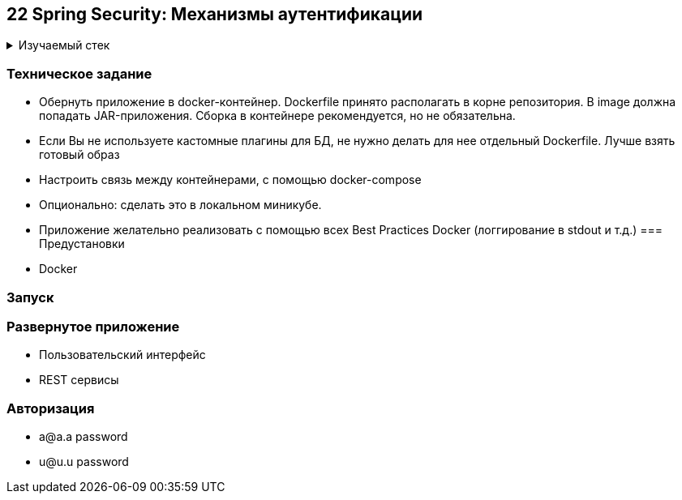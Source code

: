 == 22 Spring Security: Механизмы аутентификации

+++ <details><summary> +++
Изучаемый стек
+++ </summary><div> +++

- Spring Boot 2
- Spring data JPA
- Spring WEB
- VueJS
- Spring Security
- Spring Boot Actuator
- Docker
- JUnit 5

- Libraries:

    lombok        code generator

+++ </div></details> +++

=== Техническое задание

- Обернуть приложение в docker-контейнер. Dockerfile принято располагать в корне репозитория. В image должна попадать JAR-приложения. Сборка в контейнере рекомендуется, но не обязательна.
- Если Вы не используете кастомные плагины для БД, не нужно делать для нее отдельный Dockerfile. Лучше взять готовый образ
- Настроить связь между контейнерами, с помощью docker-compose
- Опционально: сделать это в локальном миникубе.
- Приложение желательно реализовать с помощью всех Best Practices Docker (логгирование в stdout и т.д.)
=== Предустановки

- Docker

=== Запуск

//todo: fix it

=== Развернутое приложение

- Пользовательский интерфейс
//todo: fix it
- REST сервисы
//todo: fix it

=== Авторизация

- a@a.a password
- u@u.u password
